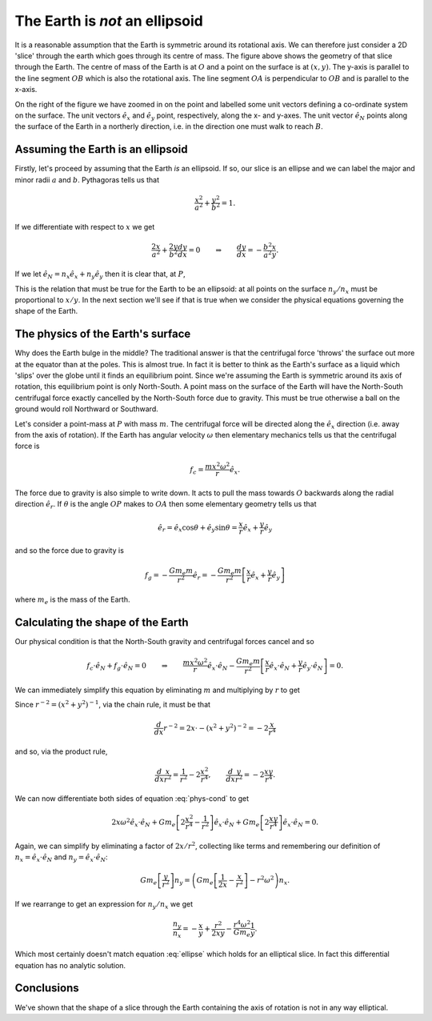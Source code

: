 The Earth is *not* an ellipsoid
===============================

.. centered:: FIXME: this is wrong. We end up with an extra term which should not be there.

.. figure:: earth-is-not-an-ellipsoid/ellipse-geometry.png
    :align: center
    :alt: A figure showing the geometry of a slice through the Earth.

It is a reasonable assumption that the Earth is symmetric around its rotational axis. We can therefore just consider a
2D 'slice' through the earth which goes through its centre of mass. The figure above shows the geometry of that slice
through the Earth. The centre of mass of the Earth is at :math:`O` and a point on the surface is at :math:`(x, y)`. The
y-axis is parallel to the line segment :math:`OB` which is also the rotational axis. The line segment :math:`OA` is
perpendicular to :math:`OB` and is parallel to the x-axis.

On the right of the figure we have zoomed in on the point and labelled some unit vectors defining a co-ordinate system
on the surface. The unit vectors :math:`\hat{e}_x` and :math:`\hat{e}_y` point, respectively, along the x- and y-axes.
The unit vector :math:`\hat{e}_N` points along the surface of the Earth in a northerly direction, i.e. in the direction
one must walk to reach :math:`B`.

Assuming the Earth is an ellipsoid
----------------------------------

Firstly, let's proceed by assuming that the Earth *is* an ellipsoid. If so, our slice is an ellipse and we can label the
major and minor radii :math:`a` and :math:`b`. Pythagoras tells us that

.. math:: \frac{x^2}{a^2} + \frac{y^2}{b^2} = 1.

If we differentiate with respect to :math:`x` we get

.. math::

    \frac{2x}{a^2} + \frac{2y}{b^2} \frac{dy}{dx} = 0
    \qquad \Rightarrow \qquad
    \frac{dy}{dx} = - \frac{b^2}{a^2} \frac{x}{y}.

If we let :math:`\hat{e}_N = n_x \hat{e}_x + n_y \hat{e}_y` then it is clear that, at :math:`P`,

.. math::
    :label: ellipse

    \frac{dy}{dx} = \frac{n_y}{n_x}
    \qquad \Rightarrow \qquad
    \frac{n_y}{n_x} = - \frac{b^2}{a^2} \frac{x}{y}.

This is the relation that must be true for the Earth to be an ellipsoid: at all points on the surface :math:`n_y / n_x`
must be proportional to :math:`x / y`. In the next section we'll see if that is true when we consider the physical
equations governing the shape of the Earth.

The physics of the Earth's surface
----------------------------------

Why does the Earth bulge in the middle? The traditional answer is that the centrifugal force 'throws' the surface out
more at the equator than at the poles. This is almost true. In fact it is better to think as the Earth's surface as a
liquid which 'slips' over the globe until it finds an equilibrium point. Since we're assuming the Earth is symmetric
around its axis of rotation, this equilibrium point is only North-South. A point mass on the surface of the Earth will
have the North-South centrifugal force exactly cancelled by the North-South force due to gravity. This must be true
otherwise a ball on the ground would roll Northward or Southward.

Let's consider a point-mass at :math:`P` with mass :math:`m`. The centrifugal force will be directed along the
:math:`\hat{e}_x` direction (i.e. away from the axis of rotation). If the Earth has angular velocity :math:`\omega` then
elementary mechanics tells us that the centrifugal force is

.. math:: f_c = \frac{m x^2 \omega^2}{r} \hat{e}_x.

The force due to gravity is also simple to write down. It acts to pull the mass towards :math:`O` backwards along the
radial direction :math:`\hat{e}_r`. If :math:`\theta` is the angle :math:`OP` makes to :math:`OA` then some elementary
geometry tells us that

.. math:: \hat{e}_r = \hat{e}_x \cos \theta + \hat{e}_y \sin \theta = \frac{x}{r} \hat{e}_x + \frac{y}{r} \hat{e}_y

and so the force due to gravity is

.. math::

    f_g
    = - \frac{G m_e m}{r^2} \hat{e}_r
    = - \frac{G m_e m}{r^2} \left[ \frac{x}{r} \hat{e}_x + \frac{y}{r} \hat{e}_y \right]

where :math:`m_e` is the mass of the Earth.

Calculating the shape of the Earth
----------------------------------

Our physical condition is that the North-South gravity and centrifugal forces cancel and so

.. math::

    f_c \cdot \hat{e}_N + f_g \cdot \hat{e}_N = 0
    \qquad \Rightarrow \qquad
    \frac{m x^2 \omega^2}{r} \hat{e}_x \cdot \hat{e}_N -
    \frac{G m_e m}{r^2} \left[ \frac{x}{r} \hat{e}_x \cdot \hat{e}_N  + \frac{y}{r} \hat{e}_y \cdot \hat{e}_N \right]
    = 0.

We can immediately simplify this equation by eliminating :math:`m` and multiplying by :math:`r` to get

.. math:: 
    :label: phys-cond

    x^2 \omega^2 \ \hat{e}_x \cdot \hat{e}_N -
    G m_e \left[ \frac{x}{r^2} \hat{e}_x \cdot \hat{e}_N + \frac{y}{r^2} \hat{e}_y \cdot \hat{e}_N \right]
    = 0.

Since :math:`r^{-2} = (x^2 + y^2)^{-1}`, via the chain rule, it must be that

.. math:: \frac{d}{dx} r^{-2} = 2x \cdot -(x^2 + y^2)^{-2} = - 2 \frac{x}{r^4}

and so, via the product rule,

.. math::

    \frac{d}{dx} \frac{x}{r^2} = \frac{1}{r^2} - 2 \frac{x^2}{r^4},
    \qquad
    \frac{d}{dx} \frac{y}{r^2} = - 2 \frac{xy}{r^4}.

We can now differentiate both sides of equation :eq:`phys-cond` to get

.. math::

    2 x \omega^2 \hat{e}_x \cdot \hat{e}_N +
    G m_e \left[ 2 \frac{x^2}{r^4} - \frac{1}{r^2} \right] \hat{e}_x \cdot \hat{e}_N  +
    G m_e \left[ 2 \frac{xy}{r^4} \right] \hat{e}_x \cdot \hat{e}_N  = 0.

Again, we can simplify by eliminating a factor of :math:`2x / r^2`, collecting like terms and remembering our definition
of :math:`n_x = \hat{e}_x \cdot \hat{e}_N` and :math:`n_y = \hat{e}_x \cdot \hat{e}_N`:

.. math::

    G m_e \left[ \frac{y}{r^2} \right] n_y =
    \left( G m_e \left[ \frac{1}{2x} - \frac{x}{r^2} \right] - r^2 \omega^2 \right) n_x.

If we rearrange to get an expression for :math:`n_y / n_x` we get

.. math::

    \frac{n_y}{n_x} =
    - \frac{x}{y}
    + \frac{r^2}{2xy}
    - \frac{r^4 \omega^2}{G m_e} \frac{1}{y}.

Which most certainly doesn't match equation :eq:`ellipse` which holds for an elliptical slice. In fact this differential
equation has no analytic solution.

Conclusions
-----------

We've shown that the shape of a slice through the Earth containing the axis of rotation is not in any way elliptical.
